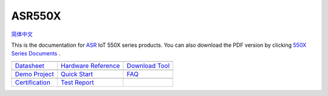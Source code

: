 ASR550X
=======================
`简体中文 <https://asriot-cn.readthedocs.io/zh/latest/ASR550X/index.html>`_

This is the documentation for `ASR <http://www.asrmicro.com/index>`_ IoT 550X series products. You can also download the PDF version by clicking `550X Series Documents <https://pan.baidu.com/s/1dh1oZXEjqq8PC0bEQk_zcA?pwd=wf9s>`_ .


=======================  =======================  =======================
|Datasheet|_             |Hardware Reference|_    |Download Tool|_
-----------------------  -----------------------  -----------------------
`Datasheet`_             `Hardware Reference`_    `Download Tool`_
-----------------------  -----------------------  ----------------------- 
|Demo Project|_          |Quick Start|_           |FAQ|_
-----------------------  -----------------------  -----------------------
`Demo Project`_          `Quick Start`_           `FAQ`_
-----------------------  -----------------------  ----------------------- 
|Certification|_         |Test Report|_    
-----------------------  -----------------------  ----------------------- 
`Certification`_         `Test Report`_  
=======================  =======================  =======================

.. |Datasheet| image:: ../img/03.png
.. _Datasheet: Datasheet/index.html

.. |Hardware Reference| image:: ../img/04.png
.. _Hardware Reference: Hardware-Reference/index.html

.. |Download Tool| image:: ../img/05.png
.. _Download Tool: Download-Tool/index.html

.. |Demo Project| image:: ../img/06.png
.. _Demo Project: Demo-Project/index.html

.. |Quick Start| image:: ../img/07.png
.. _Quick Start: Quick-Start/index.html

.. |FAQ| image:: ../img/08.png
.. _FAQ: FAQ/index.html

.. |Certification| image:: ../img/09.png
.. _Certification: Certification/index.html

.. |Test Report| image:: ../img/11.png
.. _Test Report: Test Report/index.html